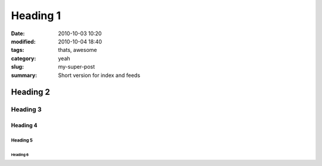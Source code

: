 #############
Heading 1
#############

:date: 2010-10-03 10:20
:modified: 2010-10-04 18:40
:tags: thats, awesome
:category: yeah
:slug: my-super-post
:summary: Short version for index and feeds


*************
Heading 2
*************

===========
Heading 3
===========

Heading 4
************

Heading 5
===========

Heading 6
~~~~~~~~~~~